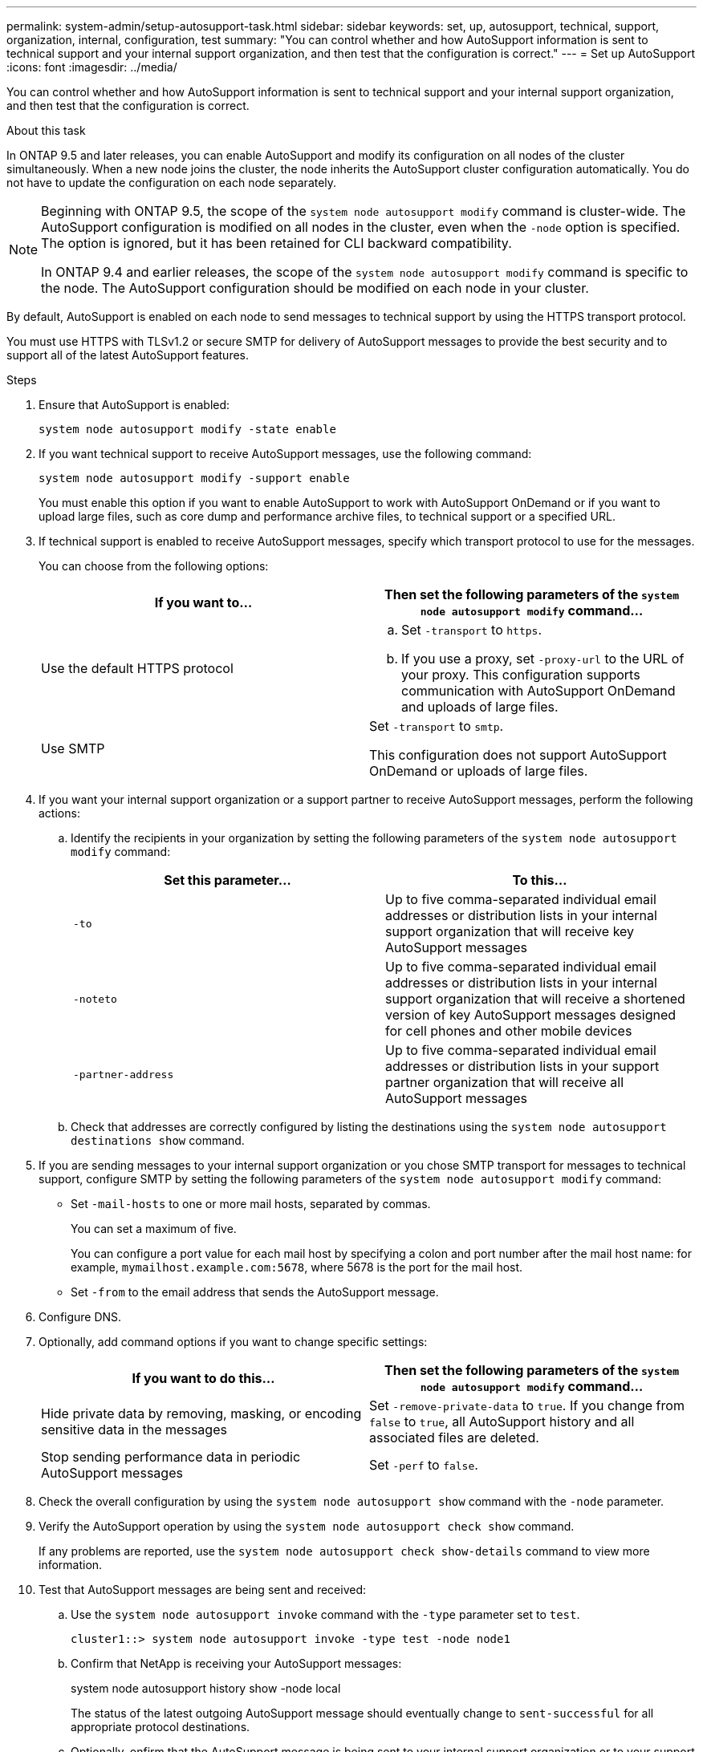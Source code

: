 ---
permalink: system-admin/setup-autosupport-task.html
sidebar: sidebar
keywords: set, up, autosupport, technical, support, organization, internal, configuration, test
summary: "You can control whether and how AutoSupport information is sent to technical support and your internal support organization, and then test that the configuration is correct."
---
= Set up AutoSupport
:icons: font
:imagesdir: ../media/

[.lead]
You can control whether and how AutoSupport information is sent to technical support and your internal support organization, and then test that the configuration is correct.

.About this task

In ONTAP 9.5 and later releases, you can enable AutoSupport and modify its configuration on all nodes of the cluster simultaneously. When a new node joins the cluster, the node inherits the AutoSupport cluster configuration automatically. You do not have to update the configuration on each node separately.

[NOTE]
====
Beginning with ONTAP 9.5, the scope of the `system node autosupport modify` command is cluster-wide. The AutoSupport configuration is modified on all nodes in the cluster, even when the `-node` option is specified. The option is ignored, but it has been retained for CLI backward compatibility.

In ONTAP 9.4 and earlier releases, the scope of the `system node autosupport modify` command is specific to the node. The AutoSupport configuration should be modified on each node in your cluster.
====

By default, AutoSupport is enabled on each node to send messages to technical support by using the HTTPS transport protocol.

You must use HTTPS with TLSv1.2 or secure SMTP for delivery of AutoSupport messages to provide the best security and to support all of the latest AutoSupport features. 

.Steps

. Ensure that AutoSupport is enabled:
+
----
system node autosupport modify -state enable
----

. If you want technical support to receive AutoSupport messages, use the following command:
+
----
system node autosupport modify -support enable
----
+
You must enable this option if you want to enable AutoSupport to work with AutoSupport OnDemand or if you want to upload large files, such as core dump and performance archive files, to technical support or a specified URL.

. If technical support is enabled to receive AutoSupport messages, specify which transport protocol to use for the messages.
+
You can choose from the following options:
+

|===

h| If you want to... h| Then set the following parameters of the `system node autosupport modify` command...

a|
Use the default HTTPS protocol
a|

 .. Set `-transport` to `https`.
 .. If you use a proxy, set `-proxy-url` to the URL of your proxy.
 This configuration supports communication with AutoSupport OnDemand and uploads of large files.

a|
Use SMTP
a|
Set `-transport` to `smtp`.

This configuration does not support AutoSupport OnDemand or uploads of large files.

|===

. If you want your internal support organization or a support partner to receive AutoSupport messages, perform the following actions:
 .. Identify the recipients in your organization by setting the following parameters of the `system node autosupport modify` command:
+

|===

h| Set this parameter... h| To this...

a|
`-to`
a|
Up to five comma-separated individual email addresses or distribution lists in your internal support organization that will receive key AutoSupport messages
a|
`-noteto`
a|
Up to five comma-separated individual email addresses or distribution lists in your internal support organization that will receive a shortened version of key AutoSupport messages designed for cell phones and other mobile devices
a|
`-partner-address`
a|
Up to five comma-separated individual email addresses or distribution lists in your support partner organization that will receive all AutoSupport messages
|===

.. Check that addresses are correctly configured by listing the destinations using the `system node autosupport destinations show` command.

. If you are sending messages to your internal support organization or you chose SMTP transport for messages to technical support, configure SMTP by setting the following parameters of the `system node autosupport modify` command:
 ** Set `-mail-hosts` to one or more mail hosts, separated by commas.
+
You can set a maximum of five.
+
You can configure a port value for each mail host by specifying a colon and port number after the mail host name: for example, `mymailhost.example.com:5678`, where 5678 is the port for the mail host.

 ** Set `-from` to the email address that sends the AutoSupport message.
. Configure DNS.
. Optionally, add command options if you want to change specific settings:
+

|===

h| If you want to do this... h| Then set the following parameters of the `system node autosupport modify` command...

a|
Hide private data by removing, masking, or encoding sensitive data in the messages
a|
Set `-remove-private-data` to `true`. If you change from `false` to `true`, all AutoSupport history and all associated files are deleted.
a|
Stop sending performance data in periodic AutoSupport messages
a|
Set `-perf` to `false`.
|===

. Check the overall configuration by using the `system node autosupport show` command with the `-node` parameter.
. Verify the AutoSupport operation by using the `system node autosupport check show` command.
+
If any problems are reported, use the `system node autosupport check show-details` command to view more information.

. Test that AutoSupport messages are being sent and received:
.. Use the `system node autosupport invoke` command with the `-type` parameter set to `test`.
+
----
cluster1::> system node autosupport invoke -type test -node node1
----

.. Confirm that NetApp is receiving your AutoSupport messages:
+
system node autosupport history show -node local
+
The status of the latest outgoing AutoSupport message should eventually change to `sent-successful` for all appropriate protocol destinations.

.. Optionally, onfirm that the AutoSupport message is being sent to your internal support organization or to your support partner by checking the email of any address that you configured for the `-to`, `-noteto`, or `-partner-address`  parameters of the `system node autosupport modify` command.

// 16 june 2023, ONTAPDOC-1094
// 30 NOV 2021, Issue 258
// 09 DEC 2021, BURT 1430515

